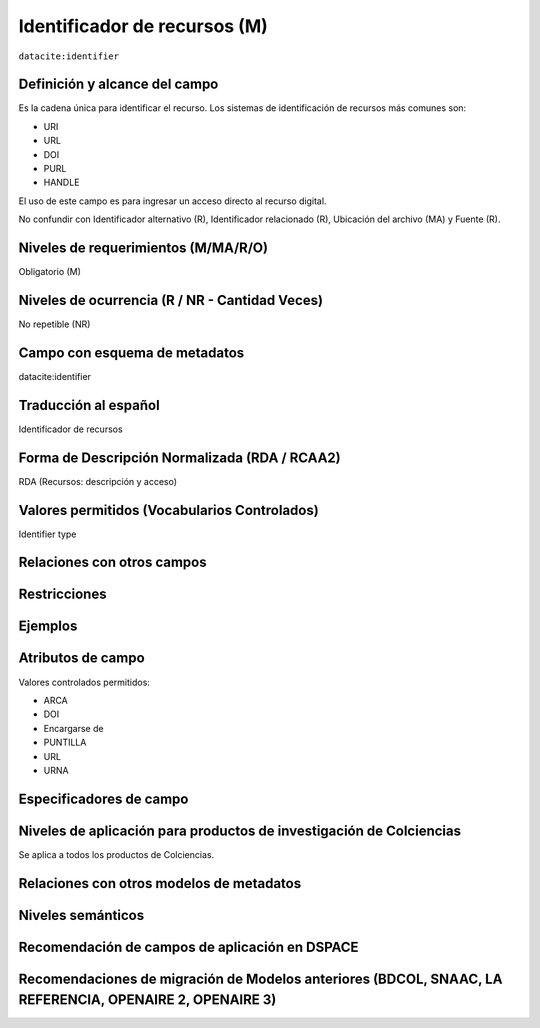 .. _dci:identifier:

Identificador de recursos (M)
=============================

``datacite:identifier``

Definición y alcance del campo
------------------------------
Es la cadena única para identificar el recurso. Los sistemas de identificación de recursos más comunes son:

- URI
- URL
- DOI
- PURL
- HANDLE

El uso de este campo es para ingresar un acceso directo al recurso digital.

No confundir con Identificador alternativo (R), Identificador relacionado (R), Ubicación del archivo (MA) y Fuente (R).

Niveles de requerimientos (M/MA/R/O)
-------------------------------------
Obligatorio (M)

Niveles de ocurrencia (R / NR -  Cantidad Veces)
------------------------------------------------
No repetible (NR)

Campo con esquema de metadatos
------------------------------
datacite:identifier

Traducción al español
---------------------
Identificador de recursos

Forma de Descripción Normalizada (RDA / RCAA2)
----------------------------------------------
RDA (Recursos: descripción y acceso)

Valores permitidos (Vocabularios Controlados)
---------------------------------------------
Identifier type

Relaciones con otros campos
---------------------------

Restricciones
-------------


Ejemplos
--------

.. code-block:: xml
   :linenos:

   <datacite:identifier identifierType="Handle">http://hdl.handle.net/1234/5628</datacite:identifier>

Atributos de campo 
------------------
Valores controlados  permitidos:

- ARCA
- DOI
- Encargarse de
- PUNTILLA
- URL
- URNA

Especificadores de campo
------------------------

Niveles de aplicación para productos de investigación de Colciencias
--------------------------------------------------------------------
Se aplica a todos los productos de Colciencias. 

Relaciones con otros modelos de metadatos
-----------------------------------------

Niveles semánticos
------------------

Recomendación de campos de aplicación en DSPACE
-----------------------------------------------

Recomendaciones de migración de Modelos anteriores (BDCOL, SNAAC, LA REFERENCIA, OPENAIRE 2, OPENAIRE 3)
--------------------------------------------------------------------------------------------------------
